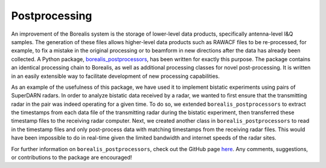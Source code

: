 ==============
Postprocessing
==============
An improvement of the Borealis system is the storage of lower-level data products, specifically antenna-level I&Q
samples. The generation of these files allows higher-level data products such as RAWACF files to be re-processed,
for example, to fix a mistake in the original processing or to beamform in new directions after the data has already
been collected. A Python package,
`borealis_postprocessors <https://github.com/SuperDARNCanada/borealis_postprocessors>`_, has been written for exactly
this purpose. The package contains an identical processing chain to Borealis, as well as additional processing classes
for novel post-processing. It is written in an easily extensible way to facilitate development of new processing
capabilities.

As an example of the usefulness of this package, we have used it to implement bistatic experiments using pairs of
SuperDARN radars. In order to analyze bistatic data received by a radar, we wanted to first ensure that the transmitting
radar in the pair was indeed operating for a given time. To do so, we extended ``borealis_postprocessors`` to extract
the timestamps from each data file of the transmitting radar during the bistatic experiment, then transferred these
timestamp files to the receiving radar computer. Next, we created another class in ``borealis_postprocessors`` to
read in the timestamp files and only post-process data with matching timestamps from the receiving radar files. This
would have been impossible to do in real-time given the limited bandwidth and internet speeds of the radar sites.

For further information on ``borealis_postprocessors``, check out the GitHub page
`here <https://github.com/SuperDARNCanada/borealis_postprocessors>`_. Any comments, suggestions, or contributions to
the package are encouraged!
